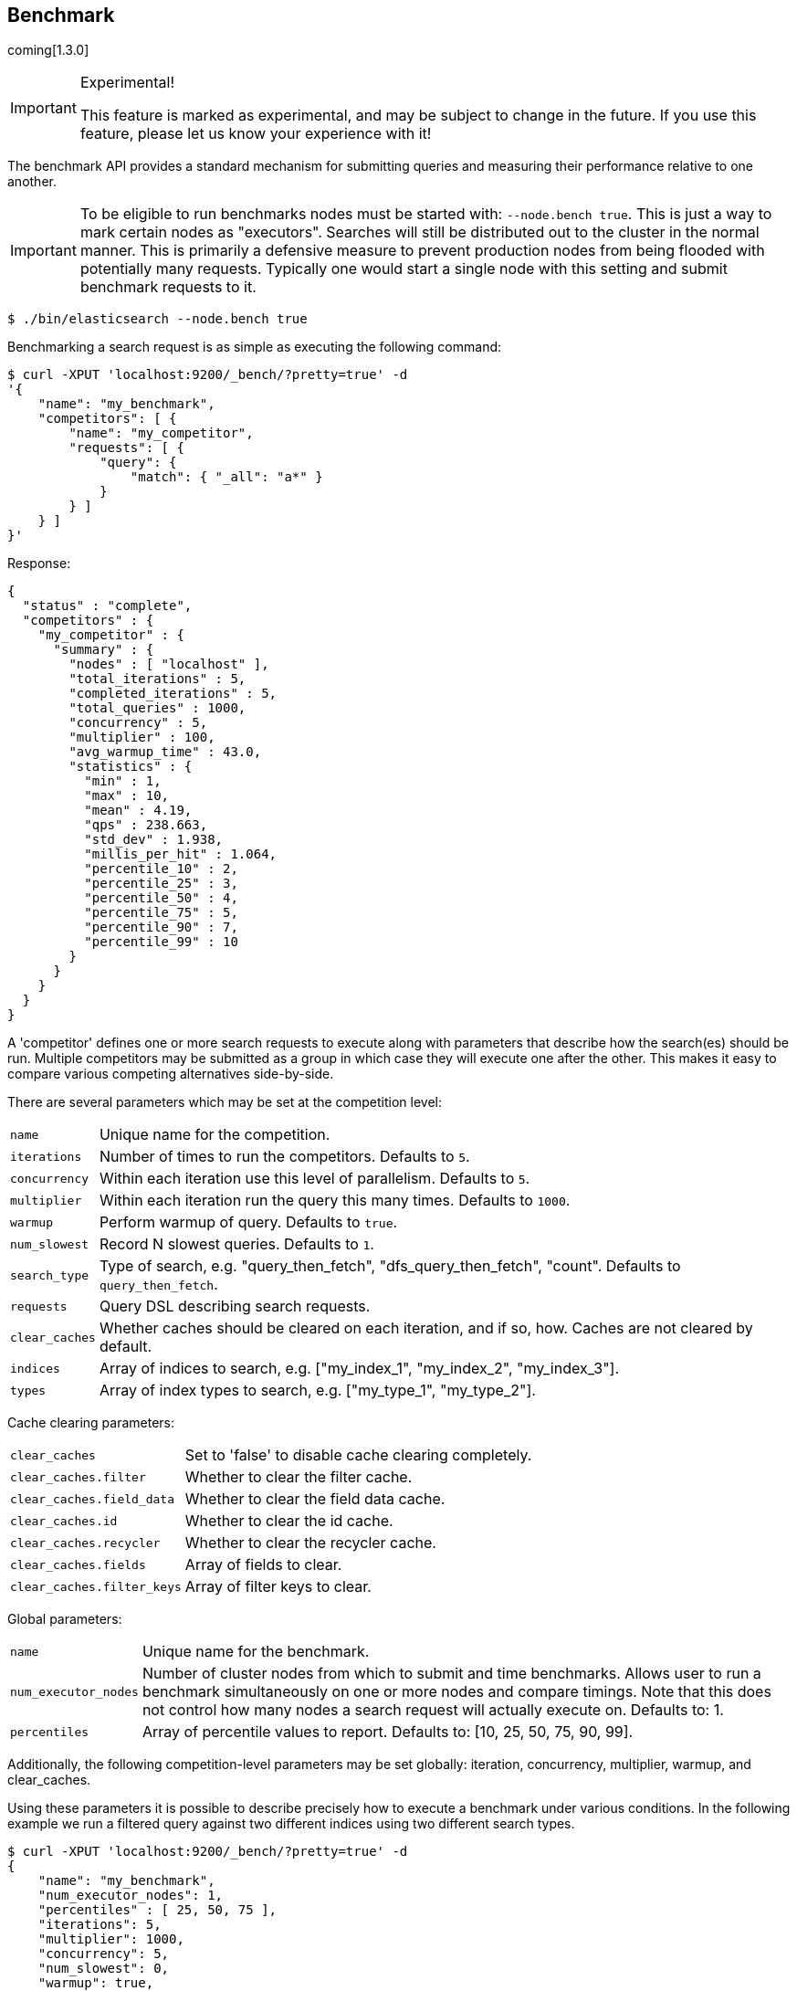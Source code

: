 [[search-benchmark]]
== Benchmark

coming[1.3.0]

.Experimental!
[IMPORTANT]
=====
This feature is marked as experimental, and may be subject to change in the
future. If you use this feature, please let us know your experience with it!
=====

The benchmark API provides a standard mechanism for submitting queries and
measuring their performance relative to one another.

[IMPORTANT]
=====
To be eligible to run benchmarks nodes must be started with: `--node.bench true`. This is just a way to mark certain nodes as "executors". Searches will still be distributed out to the cluster in the normal manner. This is primarily a defensive measure to prevent production nodes from being flooded with potentially many requests. Typically one would start a single node with this setting and submit benchmark requests to it.
=====

[source,bash]
--------------------------------------------------
$ ./bin/elasticsearch --node.bench true
--------------------------------------------------

Benchmarking a search request is as simple as executing the following command:

[source,js]
--------------------------------------------------
$ curl -XPUT 'localhost:9200/_bench/?pretty=true' -d
'{
    "name": "my_benchmark",
    "competitors": [ {
        "name": "my_competitor",
        "requests": [ {
            "query": {
                "match": { "_all": "a*" }
            }
        } ]
    } ]
}'
--------------------------------------------------

Response:

[source,js]
--------------------------------------------------
{
  "status" : "complete",
  "competitors" : {
    "my_competitor" : {
      "summary" : {
        "nodes" : [ "localhost" ],
        "total_iterations" : 5,
        "completed_iterations" : 5,
        "total_queries" : 1000,
        "concurrency" : 5,
        "multiplier" : 100,
        "avg_warmup_time" : 43.0,
        "statistics" : {
          "min" : 1,
          "max" : 10,
          "mean" : 4.19,
          "qps" : 238.663,
          "std_dev" : 1.938,
          "millis_per_hit" : 1.064,
          "percentile_10" : 2,
          "percentile_25" : 3,
          "percentile_50" : 4,
          "percentile_75" : 5,
          "percentile_90" : 7,
          "percentile_99" : 10
        }
      }
    }
  }
}
--------------------------------------------------

A 'competitor' defines one or more search requests to execute along with parameters that describe how the search(es) should be run. 
Multiple competitors may be submitted as a group in which case they will execute one after the other. This makes it easy to compare various
competing alternatives side-by-side.

There are several parameters which may be set at the competition level:
[horizontal]
`name`::            Unique name for the competition.
`iterations`::      Number of times to run the competitors. Defaults to `5`.
`concurrency`::     Within each iteration use this level of parallelism. Defaults to `5`.
`multiplier`::      Within each iteration run the query this many times. Defaults to `1000`.
`warmup`::          Perform warmup of query. Defaults to `true`.
`num_slowest`::     Record N slowest queries. Defaults to `1`.
`search_type`::     Type of search, e.g. "query_then_fetch", "dfs_query_then_fetch", "count". Defaults to `query_then_fetch`.
`requests`::        Query DSL describing search requests.
`clear_caches`::    Whether caches should be cleared on each iteration, and if so, how. Caches are not cleared by default.
`indices`::         Array of indices to search, e.g. ["my_index_1", "my_index_2", "my_index_3"].
`types`::           Array of index types to search, e.g. ["my_type_1", "my_type_2"].

Cache clearing parameters:
[horizontal]
`clear_caches`::                Set to 'false' to disable cache clearing completely.
`clear_caches.filter`::         Whether to clear the filter cache.
`clear_caches.field_data`::     Whether to clear the field data cache.
`clear_caches.id`::             Whether to clear the id cache.
`clear_caches.recycler`::       Whether to clear the recycler cache.
`clear_caches.fields`::         Array of fields to clear.
`clear_caches.filter_keys`::    Array of filter keys to clear.

Global parameters:
[horizontal]
`name`::                    Unique name for the benchmark.
`num_executor_nodes`::      Number of cluster nodes from which to submit and time benchmarks. Allows user to run a benchmark simultaneously on one or more nodes and compare timings. Note that this does not control how many nodes a search request will actually execute on. Defaults to: 1.
`percentiles`::             Array of percentile values to report. Defaults to: [10, 25, 50, 75, 90, 99].

Additionally, the following competition-level parameters may be set globally: iteration, concurrency, multiplier, warmup, and clear_caches.

Using these parameters it is possible to describe precisely how to execute a benchmark under various conditions. In the following example we run a filtered query against two different indices using two different search types.

[source,js]
--------------------------------------------------
$ curl -XPUT 'localhost:9200/_bench/?pretty=true' -d
{
    "name": "my_benchmark",
    "num_executor_nodes": 1,
    "percentiles" : [ 25, 50, 75 ],
    "iterations": 5,
    "multiplier": 1000,
    "concurrency": 5,
    "num_slowest": 0,
    "warmup": true,
    "clear_caches": false,

    "requests": [ {
        "query" : {
            "filtered" : {
                "query" : { "match" : { "_all" : "*" } },
                "filter" : {
                    "and" : [ { "term" : { "title" : "Spain" } },
                              { "term" : { "title" : "rain" } },
                              { "term" : { "title" : "plain" } } ]
                }
            }
        }
    } ],

    "competitors": [ {
        "name": "competitor_1",
        "search_type": "query_then_fetch",
        "indices": [ "my_index_1" ],
        "types": [ "my_type_1" ],
        "clear_caches" : {
            "filter" : true,
            "field_data" : true,
            "id" : true,
            "recycler" : true,
            "fields": ["title"]
        }
    }, {
        "name": "competitor_2",
        "search_type": "dfs_query_then_fetch",
        "indices": [ "my_index_2" ],
        "types": [ "my_type_2" ],
        "clear_caches" : {
            "filter" : true,
            "field_data" : true,
            "id" : true,
            "recycler" : true,
            "fields": ["title"]
        }
    } ]
}
--------------------------------------------------

Response:

[source,js]
--------------------------------------------------
{
  "status" : "complete",
  "competitors" : {
    "competitor_1" : {
      "summary" : {
        "nodes" : [ "localhost" ],
        "total_iterations" : 5,
        "completed_iterations" : 5,
        "total_queries" : 5000,
        "concurrency" : 5,
        "multiplier" : 1000,
        "avg_warmup_time" : 54.0,
        "statistics" : {
          "min" : 0,
          "max" : 3,
          "mean" : 0.533,
          "qps" : 1872.659,
          "std_dev" : 0.528,
          "millis_per_hit" : 0.0,
          "percentile_25" : 0.0,
          "percentile_50" : 1.0,
          "percentile_75" : 1.0
        }
      }
    },
    "competitor_2" : {
      "summary" : {
        "nodes" : [ "localhost" ],
        "total_iterations" : 5,
        "completed_iterations" : 5,
        "total_queries" : 5000,
        "concurrency" : 5,
        "multiplier" : 1000,
        "avg_warmup_time" : 4.0,
        "statistics" : {
          "min" : 0,
          "max" : 4,
          "mean" : 0.487,
          "qps" : 2049.180,
          "std_dev" : 0.545,
          "millis_per_hit" : 0.0,
          "percentile_25" : 0.0,
          "percentile_50" : 0.0,
          "percentile_75" : 1.0
        }
      }
    }
  }
}
--------------------------------------------------

In some cases it may be desirable to view the progress of a long-running benchmark and optionally terminate it early. To view all active benchmarks use:

[source,js]
--------------------------------------------------
$ curl -XGET 'localhost:9200/_bench?pretty'
--------------------------------------------------

This would display run-time statistics in the same format as the sample output above.

To abort a long-running benchmark use the 'abort' endpoint:

[source,js]
--------------------------------------------------
$ curl -XPOST 'localhost:9200/_bench/abort/my_benchmark?pretty'
--------------------------------------------------

Response:

[source,js]
--------------------------------------------------
{
    "aborted_benchmarks" : [
        "node" "localhost",
        "benchmark_name", "my_benchmark",
        "aborted", true
    ]
}
--------------------------------------------------

